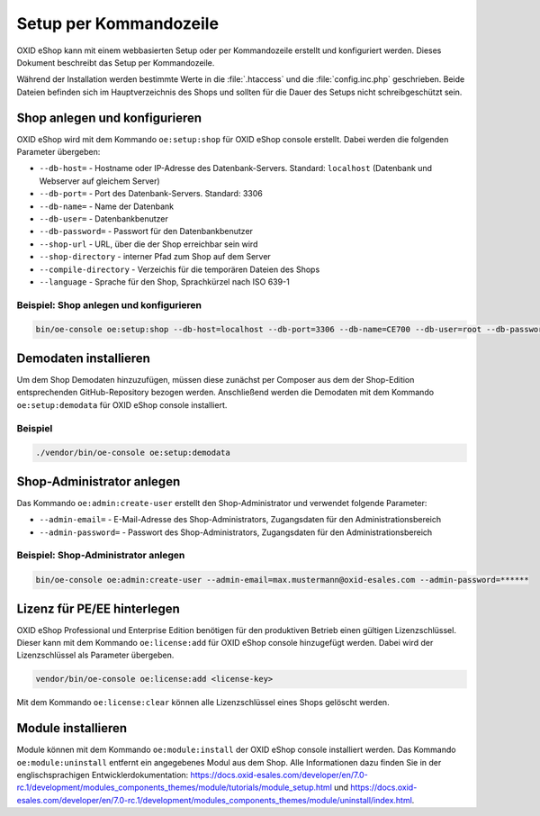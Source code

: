 Setup per Kommandozeile
=======================

OXID eShop kann mit einem webbasierten Setup oder per Kommandozeile erstellt und konfiguriert werden. Dieses Dokument beschreibt das Setup per Kommandozeile.

Während der Installation werden bestimmte Werte in die :file:`.htaccess` und die :file:`config.inc.php` geschrieben. Beide Dateien befinden sich im Hauptverzeichnis des Shops und sollten für die Dauer des Setups nicht schreibgeschützt sein.

.. |schritt| image:: ../../media/icons/schritt.jpg
              :class: no-shadow

|schritt| Shop anlegen und konfigurieren
----------------------------------------
OXID eShop wird mit dem Kommando ``oe:setup:shop`` für OXID eShop console erstellt. Dabei werden die folgenden Parameter übergeben:

* ``--db-host=`` - Hostname oder IP-Adresse des Datenbank-Servers. Standard: ``localhost`` (Datenbank und Webserver auf gleichem Server)
* ``--db-port=`` - Port des Datenbank-Servers. Standard: 3306
* ``--db-name=`` - Name der Datenbank
* ``--db-user=`` - Datenbankbenutzer
* ``--db-password=`` - Passwort für den Datenbankbenutzer
* ``--shop-url`` - URL, über die der Shop erreichbar sein wird
* ``--shop-directory`` - interner Pfad zum Shop auf dem Server
* ``--compile-directory`` - Verzeichis für die temporären Dateien des Shops
* ``--language`` - Sprache für den Shop, Sprachkürzel nach ISO 639-1

Beispiel: Shop anlegen und konfigurieren
^^^^^^^^^^^^^^^^^^^^^^^^^^^^^^^^^^^^^^^^

.. code:: bash

   bin/oe-console oe:setup:shop --db-host=localhost --db-port=3306 --db-name=CE700 --db-user=root --db-password=oxid --shop-url=http://ce700.local --shop-directory=/var/www/oxideshop/source --compile-directory=/var/www/oxideshop/source/tmp --language=de

|schritt| Demodaten installieren
--------------------------------
Um dem Shop Demodaten hinzuzufügen, müssen diese zunächst per Composer aus dem der Shop-Edition entsprechenden GitHub-Repository bezogen werden. Anschließend werden die Demodaten mit dem Kommando ``oe:setup:demodata`` für OXID eShop console installiert.

Beispiel
^^^^^^^^

.. code:: bash

   ./vendor/bin/oe-console oe:setup:demodata

|schritt| Shop-Administrator anlegen
------------------------------------
Das Kommando ``oe:admin:create-user`` erstellt den Shop-Administrator und verwendet folgende Parameter:

* ``--admin-email=`` - E-Mail-Adresse des Shop-Administrators, Zugangsdaten für den Administrationsbereich
* ``--admin-password=`` - Passwort des Shop-Administrators, Zugangsdaten für den Administrationsbereich


Beispiel: Shop-Administrator anlegen
^^^^^^^^^^^^^^^^^^^^^^^^^^^^^^^^^^^^

.. code:: bash

   bin/oe-console oe:admin:create-user --admin-email=max.mustermann@oxid-esales.com --admin-password=******

|schritt| Lizenz für PE/EE hinterlegen
--------------------------------------
OXID eShop Professional und Enterprise Edition benötigen für den produktiven Betrieb einen gültigen Lizenzschlüssel. Dieser kann mit dem Kommando ``oe:license:add`` für OXID eShop console hinzugefügt werden. Dabei wird der Lizenzschlüssel als Parameter übergeben.

.. code:: bash

   vendor/bin/oe-console oe:license:add <license-key>

Mit dem Kommando ``oe:license:clear`` können alle Lizenzschlüssel eines Shops gelöscht werden.

|schritt| Module installieren
-----------------------------
Module können mit dem Kommando ``oe:module:install`` der OXID eShop console installiert werden. Das Kommando ``oe:module:uninstall`` entfernt ein angegebenes Modul aus dem Shop. Alle Informationen dazu finden Sie in der englischsprachigen Entwicklerdokumentation: https://docs.oxid-esales.com/developer/en/7.0-rc.1/development/modules_components_themes/module/tutorials/module_setup.html und https://docs.oxid-esales.com/developer/en/7.0-rc.1/development/modules_components_themes/module/uninstall/index.html.


.. Intern: oxbaju, Status:
